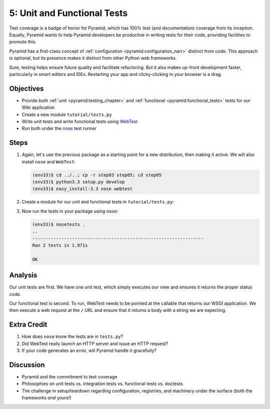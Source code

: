============================
5: Unit and Functional Tests
============================

Test coverage is a badge of honor for Pyramid, which has 100% test (and
documentation) coverage from its inception. Equally,
Pyramid wants to help Pyramid developers be productive in writing tests
for their code, providing facilities to promote this.

Pyramid has a first-class concept of
:ref:`configuration <pyramid:configuration_narr>` distinct from code.
This approach is optional, but its presence makes it distinct from
other Python web frameworks.

Sure, testing helps ensure future quality and facilitate refactoring.
But it also makes up-front development faster, particularly in smart
editors and IDEs. Restarting your app and clicky-clicking in your
browser is a drag.

Objectives
==========

- Provide both :ref:`unit <pyramid:testing_chapter>` and
  :ref:`functional <pyramid:functional_tests>` tests for our
  Wiki application

- Create a new module ``tutorial/tests.py``

- Write unit tests and write functional tests using
  `WebTest <http://webtest.pythonpaste.org/en/latest/>`_

- Run both under the
  `nose <https://nose.readthedocs.org/en/latest/>`_ test runner

Steps
=====

#. Again, let's use the previous package as a starting point for a new
   distribution, then making it active. We will also install ``nose``
   and ``WebTest``:

   .. code-block:: bash

    (env33)$ cd ../..; cp -r step03 step05; cd step05
    (env33)$ python3.3 setup.py develop
    (env33)$ easy_install-3.3 nose webtest

#. Create a module for our unit and functional tests in
   ``tutorial/tests.py``:

   .. literalinclude:: tutorial/tests.py
        :linenos:

#. Now run the tests in your package using ``nose``:

   .. code-block:: bash

    (env33)$ nosetests .
    ..
    -----------------------------------------------------------------
    Ran 2 tests in 1.971s

    OK

Analysis
========

Our unit tests are first. We have one unit test, which simply executes
our view and ensures it returns the proper status code.

Our functional test is second. To run, WebTest needs to be pointed at
the callable that returns our WSGI application. We then execute a web
request at the ``/`` URL and ensure that it returns a body with a
string we are expecting.

Extra Credit
============

#. How does ``nose`` know the tests are in ``tests.py``?

#. Did WebTest really launch an HTTP server and issue an HTTP request?

#. If your code generates an error, will Pyramid handle it gracefully?

Discussion
==========

- Pyramid and the commitment to test coverage

- Philosophies on unit tests vs. integration tests vs.
  functional tests vs. doctests

- The challenge in setup/teardown regarding configuration, registries,
  and machinery under the surface (both the frameworks *and* yours!)
